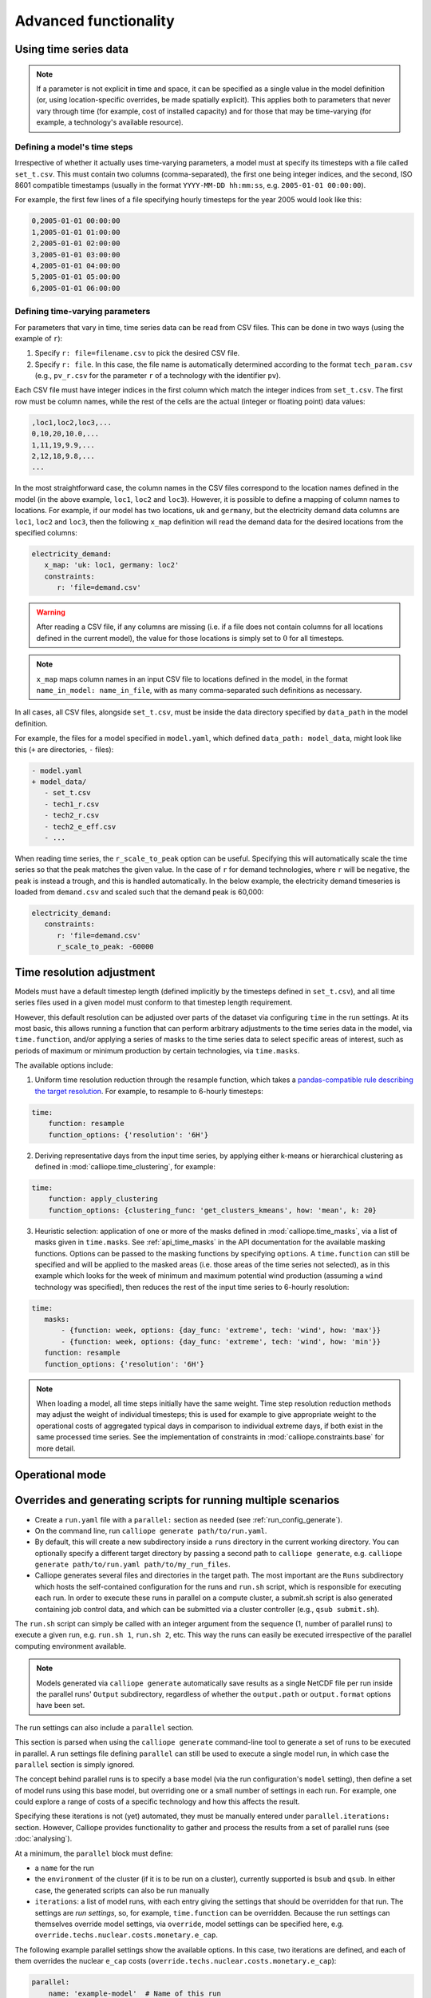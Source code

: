 ----------------------
Advanced functionality
----------------------


.. _configuration_timeseries:

Using time series data
----------------------

.. Note::

   If a parameter is not explicit in time and space, it can be specified as a single value in the model definition (or, using location-specific overrides, be made spatially explicit). This applies both to parameters that never vary through time (for example, cost of installed capacity) and for those that may be time-varying (for example, a technology's available resource).

Defining a model's time steps
^^^^^^^^^^^^^^^^^^^^^^^^^^^^^

Irrespective of whether it actually uses time-varying parameters, a model must at specify its timesteps with a file called ``set_t.csv``. This must contain two columns (comma-separated), the first one being integer indices, and the second, ISO 8601 compatible timestamps (usually in the format ``YYYY-MM-DD hh:mm:ss``, e.g. ``2005-01-01 00:00:00``).

For example, the first few lines of a file specifying hourly timesteps for the year 2005 would look like this:

.. code-block:: text

   0,2005-01-01 00:00:00
   1,2005-01-01 01:00:00
   2,2005-01-01 02:00:00
   3,2005-01-01 03:00:00
   4,2005-01-01 04:00:00
   5,2005-01-01 05:00:00
   6,2005-01-01 06:00:00

Defining time-varying parameters
^^^^^^^^^^^^^^^^^^^^^^^^^^^^^^^^

For parameters that vary in time, time series data can be read from CSV files. This can be done in two ways (using the example of ``r``):

1. Specify ``r: file=filename.csv`` to pick the desired CSV file.
2. Specify ``r: file``. In this case, the file name is automatically determined according to the format ``tech_param.csv`` (e.g., ``pv_r.csv`` for the parameter ``r`` of a technology with the identifier ``pv``).

Each CSV file must have integer indices in the first column which match the integer indices from ``set_t.csv``. The first row must be column names, while the rest of the cells are the actual (integer or floating point) data values:

.. code-block:: text

   ,loc1,loc2,loc3,...
   0,10,20,10.0,...
   1,11,19,9.9,...
   2,12,18,9.8,...
   ...

In the most straightforward case, the column names in the CSV files correspond to the location names defined in the model (in the above example, ``loc1``, ``loc2`` and ``loc3``). However, it is possible to define a mapping of column names to locations. For example, if our model has two locations, ``uk`` and ``germany``, but the electricity demand data columns are ``loc1``, ``loc2`` and ``loc3``, then the following ``x_map`` definition will read the demand data for the desired locations from the specified columns:

.. code-block:: yaml

   electricity_demand:
      x_map: 'uk: loc1, germany: loc2'
      constraints:
         r: 'file=demand.csv'

.. Warning::

   After reading a CSV file, if any columns are missing (i.e. if a file does not contain columns for all locations defined in the current model), the value for those locations is simply set to :math:`0` for all timesteps.

.. Note::

   ``x_map`` maps column names in an input CSV file to locations defined in the model, in the format ``name_in_model: name_in_file``, with as many comma-separated such definitions as necessary.

In all cases, all CSV files, alongside ``set_t.csv``, must be inside the data directory specified by ``data_path`` in the model definition.

For example, the files for a model specified in ``model.yaml``, which defined ``data_path: model_data``, might look like this (``+`` are directories, ``-`` files):

.. code-block:: text

   - model.yaml
   + model_data/
      - set_t.csv
      - tech1_r.csv
      - tech2_r.csv
      - tech2_e_eff.csv
      - ...

When reading time series, the ``r_scale_to_peak`` option can be useful. Specifying this will automatically scale the time series so that the peak matches the given value. In the case of ``r`` for demand technologies, where ``r`` will be negative, the peak is instead a trough, and this is handled automatically. In the below example, the electricity demand timeseries is loaded from ``demand.csv`` and scaled such that the demand peak is 60,000:

.. code-block:: yaml

   electricity_demand:
      constraints:
         r: 'file=demand.csv'
         r_scale_to_peak: -60000


.. _time_clustering:

Time resolution adjustment
--------------------------

Models must have a default timestep length (defined implicitly by the timesteps defined in ``set_t.csv``), and all time series files used in a given model must conform to that timestep length requirement.

However, this default resolution can be adjusted over parts of the dataset via configuring ``time`` in the run settings. At its most basic, this allows running a function that can perform arbitrary adjustments to the time series data in the model, via ``time.function``, and/or applying a series of masks to the time series data to select specific areas of interest, such as periods of maximum or minimum production by certain technologies, via ``time.masks``.

The available options include:

1. Uniform time resolution reduction through the resample function, which takes a `pandas-compatible rule describing the target resolution <http://pandas.pydata.org/pandas-docs/stable/generated/pandas.DataFrame.resample.html>`_. For example, to resample to 6-hourly timesteps:

.. code-block:: yaml

   time:
       function: resample
       function_options: {'resolution': '6H'}

2. Deriving representative days from the input time series, by applying either k-means or hierarchical clustering as defined in :mod:`calliope.time_clustering`, for example:

.. code-block:: yaml

   time:
       function: apply_clustering
       function_options: {clustering_func: 'get_clusters_kmeans', how: 'mean', k: 20}

3. Heuristic selection: application of one or more of the masks defined in :mod:`calliope.time_masks`, via a list of masks given in ``time.masks``. See :ref:`api_time_masks` in the API documentation for the available masking functions. Options can be passed to the masking functions by specifying ``options``. A ``time.function`` can still be specified and will be applied to the masked areas (i.e. those areas of the time series not selected), as in this example which looks for the week of minimum and maximum potential wind production (assuming a ``wind`` technology was specified), then reduces the rest of the input time series to 6-hourly resolution:

.. code-block:: yaml

   time:
      masks:
          - {function: week, options: {day_func: 'extreme', tech: 'wind', how: 'max'}}
          - {function: week, options: {day_func: 'extreme', tech: 'wind', how: 'min'}}
      function: resample
      function_options: {'resolution': '6H'}

.. Note::

  When loading a model, all time steps initially have the same weight. Time step resolution reduction methods may adjust the weight of individual timesteps; this is used for example to give appropriate weight to the operational costs of aggregated typical days in comparison to individual extreme days, if both exist in the same processed time series. See the implementation of constraints in :mod:`calliope.constraints.base` for more detail.


.. _operational_mode:

Operational mode
----------------


.. _run_config_generate:

Overrides and generating scripts for running multiple scenarios
---------------------------------------------------------------

* Create a ``run.yaml`` file with a ``parallel:`` section as needed (see :ref:`run_config_generate`).
* On the command line, run ``calliope generate path/to/run.yaml``.
* By default, this will create a new subdirectory inside a ``runs`` directory in the current working directory. You can optionally specify a different target directory by passing a second path to ``calliope generate``, e.g. ``calliope generate path/to/run.yaml path/to/my_run_files``.
* Calliope generates several files and directories in the target path. The most important are the ``Runs`` subdirectory which hosts the self-contained configuration for the runs and ``run.sh`` script, which is responsible for executing each run. In order to execute these runs in parallel on a compute cluster, a submit.sh script is also generated containing job control data, and which can be submitted via a cluster controller (e.g., ``qsub submit.sh``).

The ``run.sh`` script can simply be called with an integer argument from the sequence (1, number of parallel runs) to execute a given run, e.g. ``run.sh 1``, ``run.sh 2``, etc. This way the runs can easily be executed irrespective of the parallel computing environment available.

.. Note:: Models generated via ``calliope generate`` automatically save results as a single NetCDF file per run inside the parallel runs' ``Output`` subdirectory, regardless of whether the ``output.path`` or ``output.format`` options have been set.

The run settings can also include a ``parallel`` section.

This section is parsed when using the ``calliope generate`` command-line tool to generate a set of runs to be executed in parallel. A run settings file defining ``parallel`` can still be used to execute a single model run, in which case the ``parallel`` section is simply ignored.

The concept behind parallel runs is to specify a base model (via the run configuration's ``model`` setting), then define a set of model runs using this base model, but overriding one or a small number of settings in each run. For example, one could explore a range of costs of a specific technology and how this affects the result.

Specifying these iterations is not (yet) automated, they must be manually entered under ``parallel.iterations:`` section. However, Calliope provides functionality to gather and process the results from a set of parallel runs (see :doc:`analysing`).

At a minimum, the ``parallel`` block must define:

* a ``name`` for the run
* the ``environment`` of the cluster (if it is to be run on a cluster), currently supported is ``bsub`` and ``qsub``. In either case, the generated scripts can also be run manually
* ``iterations``: a list of model runs, with each entry giving the settings that should be overridden for that run. The settings are *run settings*, so, for example, ``time.function`` can be overridden. Because the run settings can themselves override model settings, via ``override``, model settings can be specified here, e.g. ``override.techs.nuclear.costs.monetary.e_cap``.

The following example parallel settings show the available options. In this case, two iterations are defined, and each of them overrides the nuclear ``e_cap`` costs (``override.techs.nuclear.costs.monetary.e_cap``):

.. code-block:: yaml

   parallel:
       name: 'example-model'  # Name of this run
       environment: 'bsub'  # Cluster environment, choices: bsub, qsub
       data_path_adjustment: '../../../model_config'
       # Execute additional commands in the run script before starting the model
       pre_run: ['source activate pyomo']
       # Execute additional commands after running the model
       post_run: []
       iterations:
           - override.techs.nuclear.costs.monetary.e_cap: 1000
           - override.techs.nuclear.costs.monetary.e_cap: 2000
       resources:
           threads: 1  # Set to request a non-default number of threads
           wall_time: 30  # Set to request a non-default run time in minutes
           memory: 1000  # Set to request a non-default amount of memory in MB

This also shows the optional settings available:

* ``data_path_adjustment``: replaces the ``data_path`` setting in the model configuration during parallel runs only
* ``pre_run`` and ``post_run``: one or multiple lines (given as a list) that will be executed in the run script before / after running the model. If running on a computing cluster, ``pre_run`` is likely to include a line or two setting up any environment variables and activating the necessary Python environment.
* ``resources``: specifying these will include resource requests to the cluster controller into the generated run scripts. ``threads``, ``wall_time``, and ``memory`` are available. Whether and how these actually get processed or honored depends on the setup of the cluster environment.

For an iteration to override more than one setting at a time, the notation is as follows:

.. code-block:: yaml

   iterations:
       - first_option: 500
         second_option: 10
       - first_option: 600
         second_option: 20


.. _overriding_tech_options:

Overriding technology options
-----------------------------

Technologies can define generic options, for example ``name``, constraints, for example ``constraints.e_cap.max``, and costs, for example ``costs.monetary.e_cap``.

These options can be overridden in several ways, and whenever such an option is accessed by Calliope it works its way through the following list until it finds a definition (so entries further up in this list take precedence over those further down):

1. Override for a specific location ``x1`` and technology ``y1``, which may be defined via ``locations`` (e.g. ``locations.x1.override.y1.constraints.e_cap.max``)
2. Setting specific to the technology ``y1`` if defined in ``techs`` (e.g. ``techs.y1.constraints.e_cap.max``)
3. Check whether the immediate parent of the technology ``y`` defines the option (assuming that ``y1`` specifies ``parent: my_parent_tech``, e.g. ``techs.my_parent_tech.constraints.e_cap.max``)
4. If the option is still not found, continue along the chain of parent-child relationships. Since every technology should inherit from one of the abstract base technologies, and those in turn inherit from the model-wide defaults, this will ultimately lead to the model-wide default setting if it has not been specified anywhere else. See :ref:`config_reference_constraints` for a complete listing of those defaults.

The following technology options can be overriden on a per-location basis:

* ``x_map``
* ``constraints.*``
* ``constraints_per_distance.*``
* ``costs.*``

The following settings cannot be overridden on a per-location basis:

* Any other options, such as ``parent`` or ``carrier``
* ``costs_per_distance.*``
* ``depreciation.*``

Binary and mixed-integer models
-------------------------------

By applying a ``purchase`` cost to a technology, that technology will have a binary variable associated with it, describing whether or not it has been "purchased".

By applying ``units.max``, ``units.min``, or ``units.equals`` to a technology, that technology will have a integer variable associated with it, describing how many of that technology have been "purchased". If a ``purchase`` cost has been applied to this same technology, the purchasing cost will be applied per unit.

.. Warning::

   Integer and Binary variables are still experimental and may not cover all edge cases as intended. Please `raise an issue on GitHub <https://github.com/calliope-project/calliope/issues>`_ if you see unexpected behavior.

.. seealso:: :ref:`milp_example_model`
